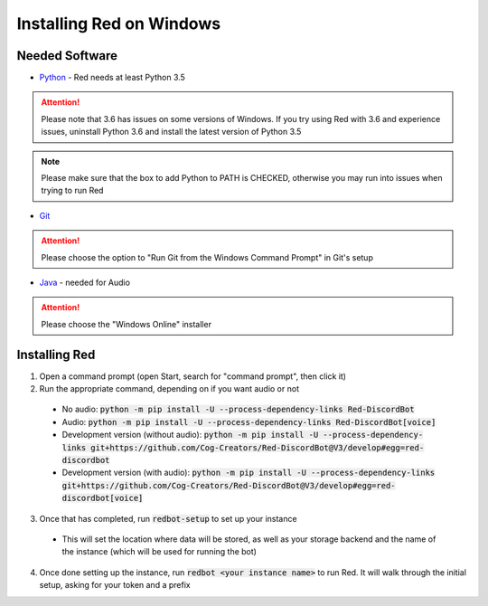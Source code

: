 .. windows installation docs

=========================
Installing Red on Windows
=========================

---------------
Needed Software
---------------

* `Python <https://python.org/downloads/>`_ - Red needs at least Python 3.5

.. attention:: Please note that 3.6 has issues on some versions of Windows.
               If you try using Red with 3.6 and experience issues, uninstall
               Python 3.6 and install the latest version of Python 3.5

.. note:: Please make sure that the box to add Python to PATH is CHECKED, otherwise
          you may run into issues when trying to run Red

* `Git <https://git-scm.com/download/win>`_

.. attention:: Please choose the option to "Run Git from the Windows Command Prompt" in Git's setup

* `Java <https://java.com/en/download/manual.jsp>`_ - needed for Audio

.. attention:: Please choose the "Windows Online" installer

--------------
Installing Red
--------------

1. Open a command prompt (open Start, search for "command prompt", then click it)
2. Run the appropriate command, depending on if you want audio or not

  * No audio: :code:`python -m pip install -U --process-dependency-links Red-DiscordBot`
  * Audio: :code:`python -m pip install -U --process-dependency-links Red-DiscordBot[voice]`
  * Development version (without audio): :code:`python -m pip install -U --process-dependency-links git+https://github.com/Cog-Creators/Red-DiscordBot@V3/develop#egg=red-discordbot`
  * Development version (with audio): :code:`python -m pip install -U --process-dependency-links git+https://github.com/Cog-Creators/Red-DiscordBot@V3/develop#egg=red-discordbot[voice]`

3. Once that has completed, run :code:`redbot-setup` to set up your instance

  * This will set the location where data will be stored, as well as your
    storage backend and the name of the instance (which will be used for
    running the bot)

4. Once done setting up the instance, run :code:`redbot <your instance name>` to run Red.
   It will walk through the initial setup, asking for your token and a prefix